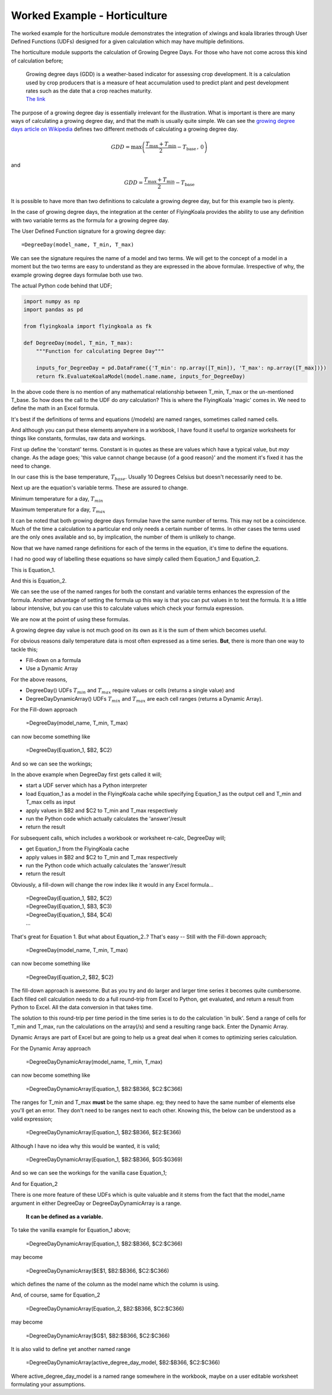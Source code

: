 .. _worked_example_horticulture:

Worked Example - Horticulture
=============================

The worked example for the horticulture module demonstrates the integration of xlwings and koala libraries through User Defined Functions (UDFs) designed for a given calculation which may have multiple definitions.

The horticulture module supports the calculation of Growing Degree Days. For those who have not come across this kind of calculation before;

  | Growing degree days (GDD) is a weather-based indicator for assessing crop development. It is a calculation used by crop producers that is a measure of heat accumulation used to predict plant and pest development rates such as the date that a crop reaches maturity.
  | `The link <https://farmwest.com/node/936>`_

The purpose of a growing degree day is essentially irrelevant for the illustration. What is important is there are many ways of calculating a growing degree day, and that the math is usually quite simple. We can see the `growing degree days article on Wikipedia <https://en.wikipedia.org/wiki/Growing_degree-day>`_ defines two different methods of calculating a growing degree day.

.. math::

  GDD  =  \textrm{max}\left( \frac{T_{\textrm{max}} + T_{\textrm{min}}}{2} - T_{\textrm{base}} \, ,\,0\right)

and

.. math::

  GDD  = \frac{T_{\textrm{max}} + T_{\textrm{min}}}{2} - T_{\textrm{base}}

It is possible to have more than two definitions to calculate a growing degree day, but for this example two is plenty.

In the case of growing degree days, the integration at the center of FlyingKoala provides the ability to use any definition with two variable terms as the formula for a growing degree day.

The User Defined Function signature for a growing degree day::

  =DegreeDay(model_name, T_min, T_max)

We can see the signature requires the name of a model and two terms. We will get to the concept of a model in a moment but the two terms are easy to understand as they are expressed in the above formulae. Irrespective of why, the example growing degree days formulae both use two.

The actual Python code behind that UDF;

.. code-block:: Python

  import numpy as np
  import pandas as pd

  from flyingkoala import flyingkoala as fk

  def DegreeDay(model, T_min, T_max):
      """Function for calculating Degree Day"""

      inputs_for_DegreeDay = pd.DataFrame({'T_min': np.array([T_min]), 'T_max': np.array([T_max])})
      return fk.EvaluateKoalaModel(model.name.name, inputs_for_DegreeDay)

In the above code there is no mention of any mathematical relationship between T_min, T_max or the un-mentioned T_base. So how does the call to the UDF do *any* calculation? This is where the FlyingKoala 'magic' comes in. We need to define the math in an Excel formula.

It's best if the definitions of terms and equations (/models) are named ranges, sometimes called named cells.

And although you can put these elements anywhere in a workbook, I have found it useful to organize worksheets for things like constants, formulas, raw data and workings.

First up define the 'constant' terms. Constant is in quotes as these are values which have a typical value, but *may* change. As the adage goes; 'this value cannot change because {of a good reason}' and the moment it's fixed it has the need to change.

In our case this is the base temperature, :math:`T_{base}`. Usually 10 Degrees Celsius but doesn't necessarily need to be.

.. image:: /images/t_base.png
 :width: 400
 :alt: Definition of T_base

Next up are the equation's variable terms. These are assured to change.

Minimum temperature for a day, :math:`T_{min}`

.. image:: /images/t_min.png
  :width: 400
  :alt: Definition of T_min

Maximum temperature for a day, :math:`T_{max}`

.. image:: /images/t_max.png
  :width: 400
  :alt: Definition of T_max

It can be noted that both growing degree days formulae have the same number of terms. This may not be a coincidence. Much of the time a calculation to a particular end only needs a certain number of terms. In other cases the terms used are the only ones available and so, by implication, the number of them is unlikely to change.

Now that we have named range definitions for each of the terms in the equation, it's time to define the equations.

I had no good way of labelling these equations so have simply called them Equation_1 and Equation_2.

This is Equation_1.

.. image:: /images/equation_1.png
  :width: 400
  :alt: Definition of Equation_1

And this is Equation_2.

.. image:: /images/equation_2.png
  :width: 600
  :alt: Definition of Equation_2

We can see the use of the named ranges for both the constant and variable terms enhances the expression of the formula. Another advantage of setting the formula up this way is that you can put values in to test the formula. It is a little labour intensive, but you can use this to calculate values which check your formula expression.

We are now at the point of using these formulas.

A growing degree day value is not much good on its own as it is the sum of them which becomes useful.

For obvious reasons daily temperature data is most often expressed as a time series. **But**, there is more than one way to tackle this;

* Fill-down on a formula
* Use a Dynamic Array

For the above reasons,

* DegreeDay() UDFs :math:`T_{min}` and :math:`T_{max}` require values or cells (returns a single value) and
* DegreeDayDynamicArray() UDFs :math:`T_{min}` and :math:`T_{max}` are each cell ranges (returns a Dynamic Array).

For the Fill-down approach

  =DegreeDay(model_name, T_min, T_max)

can now become something like

  =DegreeDay(Equation_1, $B2, $C2)

And so we can see the workings;

.. image:: /images/degreeday_equation_1.png
  :width: 600
  :alt: Using DegreeDay for Equation_1

In the above example when DegreeDay first gets called it will;

* start a UDF server which has a Python interpreter
* load Equation_1 as a model in the FlyingKoala cache while specifying Equation_1 as the output cell and T_min and T_max cells as input
* apply values in $B2 and $C2 to T_min and T_max respectively
* run the Python code which actually calculates the 'answer'/result
* return the result

For subsequent calls, which includes a workbook or worksheet re-calc, DegreeDay will;

* get Equation_1 from the FlyingKoala cache
* apply values in $B2 and $C2 to T_min and T_max respectively
* run the Python code which actually calculates the 'answer'/result
* return the result

Obviously, a fill-down will change the row index like it would in any Excel formula...

  | =DegreeDay(Equation_1, $B2, $C2)
  | =DegreeDay(Equation_1, $B3, $C3)
  | =DegreeDay(Equation_1, $B4, $C4)
  | ...

That's great for Equation 1. But what about Equation_2..? That's easy -- Still with the Fill-down approach;

  =DegreeDay(model_name, T_min, T_max)

can now become something like

  =DegreeDay(Equation_2, $B2, $C2)

.. image:: /images/degreeday_equation_2.png
  :width: 600
  :alt: Using DegreeDay for Equation_2

The fill-down approach is awesome. But as you try and do larger and larger time series it becomes quite cumbersome. Each filled cell calculation needs to do a full round-trip from Excel to Python, get evaluated, and return a result from Python to Excel. All the data conversion in that takes time.

The solution to this round-trip per time period in the time series is to do the calculation 'in bulk'. Send a range of cells for T_min and T_max, run the calculations on the array(/s) and send a resulting range back. Enter the Dynamic Array.

Dynamic Arrays are part of Excel but are going to help us a great deal when it comes to optimizing series calculation.

For the Dynamic Array approach

  =DegreeDayDynamicArray(model_name, T_min, T_max)

can now become something like

  =DegreeDayDynamicArray(Equation_1, $B2:$B366, $C2:$C366)

The ranges for T_min and T_max **must** be the same shape. eg; they need to have the same number of elements else you'll get an error. They don't need to be ranges next to each other. Knowing this, the below can be understood as a valid expression;

  =DegreeDayDynamicArray(Equation_1, $B2:$B366, $E2:$E366)

Although I have no idea why this would be wanted, it is valid;

  =DegreeDayDynamicArray(Equation_1, $B2:$B366, $G5:$G369)

And so we can see the workings for the vanilla case Equation_1;

.. image:: /images/degreedaydynamicarray_equation_1.png
  :width: 600
  :alt: Using DegreeDayDynamicArray for Equation_1

And for Equation_2

.. image:: /images/degreedaydynamicarray_equation_2.png
  :width: 600
  :alt: Using DegreeDayDynamicArray for Equation_2

There is one more feature of these UDFs which is quite valuable and it stems from the fact that the model_name argument in either DegreeDay or DegreeDayDynamicArray is a range.

  **It can be defined as a variable.**

To take the vanilla example for Equation_1 above;

  =DegreeDayDynamicArray(Equation_1, $B2:$B366, $C2:$C366)

may become

  =DegreeDayDynamicArray($E$1, $B2:$B366, $C2:$C366)

which defines the name of the column as the model name which the column is using.

.. image:: /images/degreedaydynamicarray_equation_1_headings.png
  :width: 600
  :alt: Using DegreeDayDynamicArray Heading for Equation_1

And, of course, same for Equation_2

  =DegreeDayDynamicArray(Equation_2, $B2:$B366, $C2:$C366)

may become

  =DegreeDayDynamicArray($G$1, $B2:$B366, $C2:$C366)

.. image:: /images/degreedaydynamicarray_equation_2_headings.png
  :width: 600
  :alt: Using DegreeDayDynamicArray Heading for Equation_2

It is also valid to define yet another named range

  =DegreeDayDynamicArray(active_degree_day_model, $B2:$B366, $C2:$C366)

Where active_degree_day_model is a named range somewhere in the workbook, maybe on a user editable worksheet formulating your assumptions.
